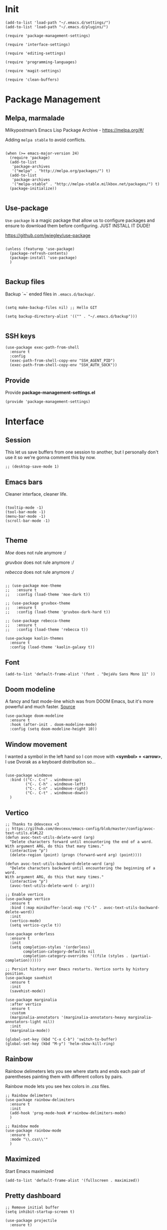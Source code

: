 * Init
:PROPERTIES:
:tangle: ~/.emacs.d/init.el
:END:
#+BEGIN_SRC elisp :tangle "~/.emacs.d/init.el"
  (add-to-list 'load-path "~/.emacs.d/settings/")
  (add-to-list 'load-path "~/.emacs.d/plugins/")

  (require 'package-management-settings)

  (require 'interface-settings)

  (require 'editing-settings)

  (require 'programming-languages)

  (require 'magit-settings)

  (require 'clean-buffers)
#+END_SRC

* Package Management
:PROPERTIES:
:tangle: ~/.emacs.d/settings/package-management-settings.el
:END:
** Melpa, marmalade

Milkypostman’s Emacs Lisp Package Archive - https://melpa.org/#/

Adding ~melpa stable~ to avoid conflicts.

#+BEGIN_SRC elisp :tangle ./settings/package-management-settings.el :mkdirp yes

(when (>= emacs-major-version 24)
  (require 'package)
  (add-to-list
   'package-archives
   '("melpa" . "http://melpa.org/packages/") t)
  (add-to-list
   'package-archives
   '("melpa-stable" . "http://melpa-stable.milkbox.net/packages/") t)
  (package-initialize))

#+END_SRC

** Use-package

~Use-package~ is a magic package that allow us to configure packages
and ensure to download them before configuring. JUST INSTALL IT DUDE!

https://github.com/jwiegley/use-package

#+BEGIN_SRC elisp :tangle ./settings/package-management-settings.el :mkdirp yes

(unless (featurep 'use-package)
  (package-refresh-contents)
  (package-install 'use-package)
  )

#+END_SRC

** Backup files

Backup `~` ended files in ~.emacs.d/backup/~.

#+BEGIN_SRC elisp :tangle ./settings/package-management-settings.el :mkdirp yes

(setq make-backup-files nil) ;; Hello GIT

(setq backup-directory-alist '(("" . "~/.emacs.d/backup")))

#+END_SRC

** SSH keys

#+BEGIN_SRC elisp :tangle ./settings/package-management-settings.el :mkdirp yes
(use-package exec-path-from-shell
  :ensure t
  :config
  (exec-path-from-shell-copy-env "SSH_AGENT_PID")
  (exec-path-from-shell-copy-env "SSH_AUTH_SOCK"))
#+END_SRC


** Provide
Provide *package-management-settings.el*

#+BEGIN_SRC elisp :tangle ./settings/package-management-settings.el :mkdirp yes
(provide 'package-management-settings)
#+END_SRC

* Interface
:PROPERTIES:
:tangle:   ~/.emacs.d/settings/interface-settings.el
:END:
** Session

This let us save buffers from one session to another, but I personally
don't use it so we're gonna comment this by now.

#+BEGIN_SRC elisp :tangle ./settings/interface-settings.el :mkdirp yes
;; (desktop-save-mode 1)
#+END_SRC

** Emacs bars

Cleaner interface, cleaner life.

#+BEGIN_SRC elisp :tangle ./settings/interface-settings.el :mkdirp yes

(tooltip-mode -1)
(tool-bar-mode -1)
(menu-bar-mode -1)
(scroll-bar-mode -1)

#+END_SRC

** Theme

/Moe/ does not rule anymore :/

/gruvbox/ does not rule anymore :/

/rebecca/ does not rule anymore :/

#+BEGIN_SRC elisp :tangle ./settings/interface-settings.el :mkdirp yes

  ;; (use-package moe-theme
  ;;   :ensure t
  ;;   :config (load-theme 'moe-dark t))

  ;; (use-package gruvbox-theme
  ;;   :ensure t
  ;;   :config (load-theme 'gruvbox-dark-hard t))

  ;; (use-package rebecca-theme
  ;;   :ensure t
  ;;   :config (load-theme 'rebecca t))

  (use-package kaolin-themes
    :ensure t
    :config (load-theme 'kaolin-galaxy t))
#+END_SRC

** Font
#+BEGIN_SRC elisp :tangle ./settings/interface-settings.el :mkdirp yes
  (add-to-list 'default-frame-alist '(font . "DejaVu Sans Mono 11" ))
#+END_SRC

** Doom modeline
A fancy and fast mode-line which was from DOOM Emacs, but it's more
powerful and much faster. [[https://github.com/seagle0128/doom-modeline][Source]]

#+BEGIN_SRC elisp :tangle ./settings/interface-settings.el :mkdirp yes
  (use-package doom-modeline
    :ensure t
    :hook (after-init . doom-modeline-mode)
    :config (setq doom-modeline-height 10))
#+END_SRC

** Window movement

I wanted a symbol in the left hand so I con move with *<symbol> +
<arrow>*, I use Dvorak as a keyboard distribution so...

#+BEGIN_SRC elisp :tangle ./settings/interface-settings.el :mkdirp yes

(use-package windmove
  :bind (("C-. C-c" . windmove-up)
         ("C-. C-h" . windmove-left)
         ("C-. C-n" . windmove-right)
         ("C-. C-t" . windmove-down))
  )
#+END_SRC

** Vertico

#+BEGIN_SRC elisp :tangle ./settings/interface-settings.el :mkdirp yes
  ;; Thanks to @devcexx <3
  ;; https://github.com/devcexx/emacs-config/blob/master/config/avoc-text-utils.el#L22
  (defun avoc-text-utils-delete-word (arg)
    "Delete characters forward until encountering the end of a word.
  With argument ARG, do this that many times."
    (interactive "p")
    (delete-region (point) (progn (forward-word arg) (point))))

  (defun avoc-text-utils-backward-delete-word (arg)
    "Delete characters backward until encountering the beginning of a word.
  With argument ARG, do this that many times."
    (interactive "p")
    (avoc-text-utils-delete-word (- arg)))

  ;; Enable vertico
  (use-package vertico
    :ensure t
    :bind (:map minibuffer-local-map ("C-l" . avoc-text-utils-backward-delete-word))
    :init
    (vertico-mode)
    (setq vertico-cycle t))

  (use-package orderless
    :ensure t
    :init
    (setq completion-styles '(orderless)
          completion-category-defaults nil
          completion-category-overrides '((file (styles . (partial-completion))))))

  ;; Persist history over Emacs restarts. Vertico sorts by history position.
  (use-package savehist
    :ensure t
    :init
    (savehist-mode))

  (use-package marginalia
    :after vertico
    :ensure t
    :custom
    (marginalia-annotators '(marginalia-annotators-heavy marginalia-annotators-light nil))
    :init
    (marginalia-mode))

  (global-set-key (kbd "C-x C-b") 'switch-to-buffer)
  (global-set-key (kbd "M-y") 'helm-show-kill-ring)
#+END_SRC


** Rainbow
Rainbow delimeters lets you see where starts and ends each pair of
parentheses painting them with different collors by pairs.

Rainbow mode lets you see hex colors in /.css/ files.

#+BEGIN_SRC elisp :tangle ./settings/interface-settings.el :mkdirp yes
;; Rainbow delimeters
(use-package rainbow-delimiters
  :ensure t
  :init
  (add-hook 'prog-mode-hook #'rainbow-delimiters-mode)
  )

;; Rainbow mode
(use-package rainbow-mode
  :ensure t
  :mode "\\.css\\'"
  )
#+END_SRC

** Maximized

Start Emacs maximized

#+BEGIN_SRC elisp :tangle ./settings/interface-settings.el :mkdirp yes
(add-to-list 'default-frame-alist '(fullscreen . maximized))
#+END_SRC

** Pretty dashboard

#+BEGIN_SRC elisp :tangle ./settings/interface-settings.el :mkdirp yes
  ;; Remove initial buffer
  (setq inhibit-startup-screen t)

  (use-package projectile
    :ensure t)

  (use-package page-break-lines
    :ensure t)

  (use-package dashboard
    :ensure t
    :config
    (dashboard-setup-startup-hook)
    (setq dashboard-startup-banner nil)
    (setq dashboard-items '((recents  . 5)
                            (projects . 5)
                            (agenda . 5))))
#+END_SRC

** All the icons!
Lets have all the icons

#+BEGIN_SRC elisp :tangle ./settings/interface-settings.el :mkdirp yes
  (use-package all-the-icons
    :ensure t)
#+END_SRC

** Provide
Provide *interface-settings.el*

#+BEGIN_SRC elisp :tangle ./settings/interface-settings.el :mkdirp yes
(provide 'interface-settings)
#+END_SRC

* Clean Buffers

Kill all buffers

#+BEGIN_SRC elisp :tangle ./plugins/clean-buffers.el :mkdirp yesn
(defun kill-buffers()
  (let (buffer buffers)
    (setq buffers (buffer-list))
    (dotimes (i (length buffers))
      (setq buffer (pop buffers))
      (if (not (string-equal (buffer-name buffer) "*scratch*")) (kill-buffer buffer) nil))))

(defun clean-buffers()
       (interactive)
       (if (yes-or-no-p "Do you really want to clean all buffers? ")
           (kill-buffers) nil))

(global-set-key (kbd "C-x C-k") 'clean-buffers)

(provide 'clean-buffers)
#+END_SRC



* Editing
:PROPERTIES:
:tangle:   ~/.emacs.d/settings/editing-settings.el
:END:

** Mute bell
#+BEGIN_SRC elisp :tangle ./settings/editing-settings.el :mkdirp yes
(setq ring-bell-function 'ignore)
#+END_SRC
** Mutiple cursors

Just a lot of cursors at the same time.

#+BEGIN_SRC elisp :tangle ./settings/editing-settings.el :mkdirp yes
;; Multiple cursors
(use-package multiple-cursors
  :ensure t
  :bind (("C-S-c C-S-c" . mc/edit-lines)
         ("C->" . mc/mark-next-like-this)
         ("C-<" . mc/mark-previous-like-this)
         ("C-c C-<" . mc/mark-all-like-this))
  )
#+END_SRC
** Smart parens
Good stuff with parens (https://github.com/Fuco1/smartparens)

#+BEGIN_SRC elisp :tangle ./settings/editing-settings.el :mkdirp yes
;; SmartParents
(use-package smartparens
  :ensure t
  :init (smartparens-global-mode t))
#+END_SRC

** Undo

Glorious undo with `C-z` and redoo with `C-S-z`.

#+BEGIN_SRC elisp :tangle ./settings/editing-settings.el
  ;; Undo
  (use-package undo-tree
    :ensure t
    :init
    (defalias 'redo 'undo-tree-redo)
    :config
    (global-undo-tree-mode 1)
    (global-set-key (kbd "C-z") 'undo)
    (global-set-key (kbd "C-S-z") 'redo)
    (setq undo-tree-history-directory-alist '(("." . "~/.emacs.d/undo")))
    )
#+END_SRC

** Indent buffer

Function made by @skgsergio that indents the whole buffer.

#+BEGIN_SRC elisp :tangle ./settings/editing-settings.el :mkdirp yes
;; Indent Fucking Whole Buffer (by github.com/skgsergio)
(defun iwb ()
  "Indent whole buffer"
  (interactive)
  (delete-trailing-whitespace)
  (indent-region (point-min) (point-max) nil)
  (untabify (point-min) (point-max))
  (message "Indent buffer: Done.")
  )

(global-set-key "\M-i" 'iwb)
#+END_SRC

** Key bind fill paragraph

#+BEGIN_SRC elisp :tangle ./settings/editing-settings.el :mkdirp yes
(global-set-key "\M-q" 'fill-paragraph)
#+END_SRC

** Move text

#+BEGIN_SRC elisp :tangle ./settings/editing-settings.el :mkdirp yes
;; Move text
(use-package move-text
  :ensure t
  :config
  (global-set-key [(control shift up)]  'move-text-up)
  (global-set-key [(control shift down)]  'move-text-line-down)
  )
#+END_SRC

** Indent with spaces

INDENT WITH SPACES!!

#+BEGIN_SRC elisp :tangle ./settings/editing-settings.el :mkdirp yes
;; Don't indent with tabs ffs!
(setq-default indent-tabs-mode nil)
#+END_SRC

** White space clean up
Just before saving, erase the whitespaces left at the end of lines.

#+BEGIN_SRC elisp :tangle ./settings/editing-settings.el :mkdirp yes
;; Clean my file pl0x!
(add-hook 'before-save-hook 'whitespace-cleanup)
#+END_SRC

** Sudo edit
Edit with root user, open a file and execute ~M-x sudo-edit~

#+BEGIN_SRC elisp :tangle ./settings/editing-settings.el :mkdirp yes
  (use-package sudo-edit
    :ensure t)
#+END_SRC

** Yasnippets

#+BEGIN_SRC elisp :tangle ./settings/editing-settings.el :mkdirp yes
  (use-package yasnippet
    :ensure t
    :init (yas-global-mode 1)
    :config
    (define-key yas-minor-mode-map (kbd "<tab>") nil)
    (define-key yas-minor-mode-map (kbd "TAB") nil)
    (define-key yas-minor-mode-map (kbd "<C-tab>") 'yas-expand))
#+END_SRC

** Ripgrep

#+BEGIN_SRC elisp :tangle ./settings/editing-settings.el :mkdirp yes
  (use-package helm-rg
    :ensure t
    :config (global-set-key (kbd "C-c C-s") 'helm-rg))

  (use-package rg
    :ensure t
    :config (global-set-key (kbd "C-c s") 'rg))
#+END_SRC

** Jump multiple line

#+BEGIN_SRC elisp :tangle ./settings/editing-settings.el :mkdirp yes
  (global-set-key (kbd "C-S-n")
                  (lambda () (interactive) (next-line 10)))

  (global-set-key (kbd "C-S-p")
                  (lambda () (interactive) (previous-line 10)))
#+END_SRC

** Provide
Provide *editing-settings.el*

#+BEGIN_SRC elisp :tangle ./settings/editing-settings.el :mkdirp yes
(provide 'editing-settings)
#+END_SRC

* Programming Languages
:PROPERTIES:
:tangle:   ~/.emacs.d/settings/programming-languages.el
:END:

** Web

#+BEGIN_SRC elisp :tangle ./settings/programming-languages.el :mkdirp yes
  (use-package web-mode
    :ensure t
    :mode "\\.html.leex\\'"
    :custom
    (web-mode-markup-indent-offset 2)
    (web-mode-css-indent-offset 2)
    (web-mode-code-indent-offset 2))
#+END_SRC

** Elixir
#+BEGIN_SRC elisp :tangle ./settings/programming-languages.el :mkdirp yes
      (use-package elixir-mode
        :ensure t
        :config)


      (use-package which-key
        :ensure t
        :init
        (which-key-mode))

      (use-package flycheck
        :ensure t
        :init (global-flycheck-mode))

      (use-package elixir-yasnippets
        :ensure t)

      (use-package company
        :ensure t
        :after lsp
        :hook (prog-mode . company-mode))

      (use-package company-box
        :ensure t
        :hook (company-mode . company-box-mode))

  (use-package projectile
    :ensure t
    :config
    (projectile-mode +1)
    (define-key projectile-mode-map (kbd "M-p") 'projectile-command-map))

  (use-package eglot
    :ensure t
    :config
    (add-hook 'elixir-mode-hook 'eglot-ensure)
    (add-to-list 'eglot-server-programs '(elixir-mode . ("~/.emacs.d/settings/elixir-ls/elixir-ls-1.14-25.1/language_server.sh"))))
#+END_SRC

** Provide
Provide **programmin-languages.el**

#+BEGIN_SRC elisp :tangle ./settings/programming-languages.el :mkdirp yes
(provide 'programming-languages)
#+END_SRC

* Magit
:PROPERTIES:
:tangle:   ~/.emacs.d/settings/magit-settings.el
:END:

Magit is a lovely mode for git.

** Settings

#+BEGIN_SRC elisp :tangle ./settings/magit-settings.el :mkdirp yes
  ;; Magit
  (use-package magit
    :ensure t
    :bind (("C-c g" . magit-status)
           ("C-x M-g" . magit-dispatch-popup))
    )

  ;; Git Flow
  (use-package magit-gitflow
    :ensure t
    :init
    (setq magit-gitflow-popup-key ".")
    :config
    (add-hook 'magit-mode-hook 'turn-on-magit-gitflow))
#+END_SRC

** Provide

Providing *magit-settings.el*

#+BEGIN_SRC elisp :tangle ./settings/magit-settings.el :mkdirp yes
(provide 'magit-settings)
#+END_SRC
